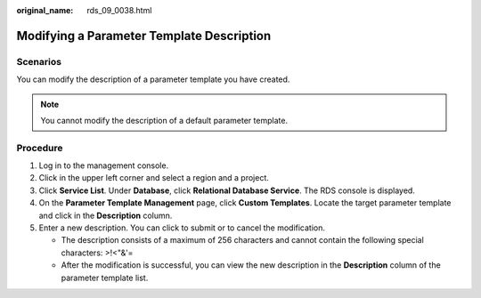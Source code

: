 :original_name: rds_09_0038.html

.. _rds_09_0038:

Modifying a Parameter Template Description
==========================================

**Scenarios**
-------------

You can modify the description of a parameter template you have created.

.. note::

   You cannot modify the description of a default parameter template.

Procedure
---------

#. Log in to the management console.
#. Click |image1| in the upper left corner and select a region and a project.
#. Click **Service List**. Under **Database**, click **Relational Database Service**. The RDS console is displayed.
#. On the **Parameter Template Management** page, click **Custom Templates**. Locate the target parameter template and click |image2| in the **Description** column.
#. Enter a new description. You can click |image3| to submit or |image4| to cancel the modification.

   -  The description consists of a maximum of 256 characters and cannot contain the following special characters: >!<"&'=
   -  After the modification is successful, you can view the new description in the **Description** column of the parameter template list.

.. |image1| image:: /_static/images/en-us_image_0000001786854381.png
.. |image2| image:: /_static/images/en-us_image_0000001739973860.png
.. |image3| image:: /_static/images/en-us_image_0000001786933909.png
.. |image4| image:: /_static/images/en-us_image_0000001739974080.png
